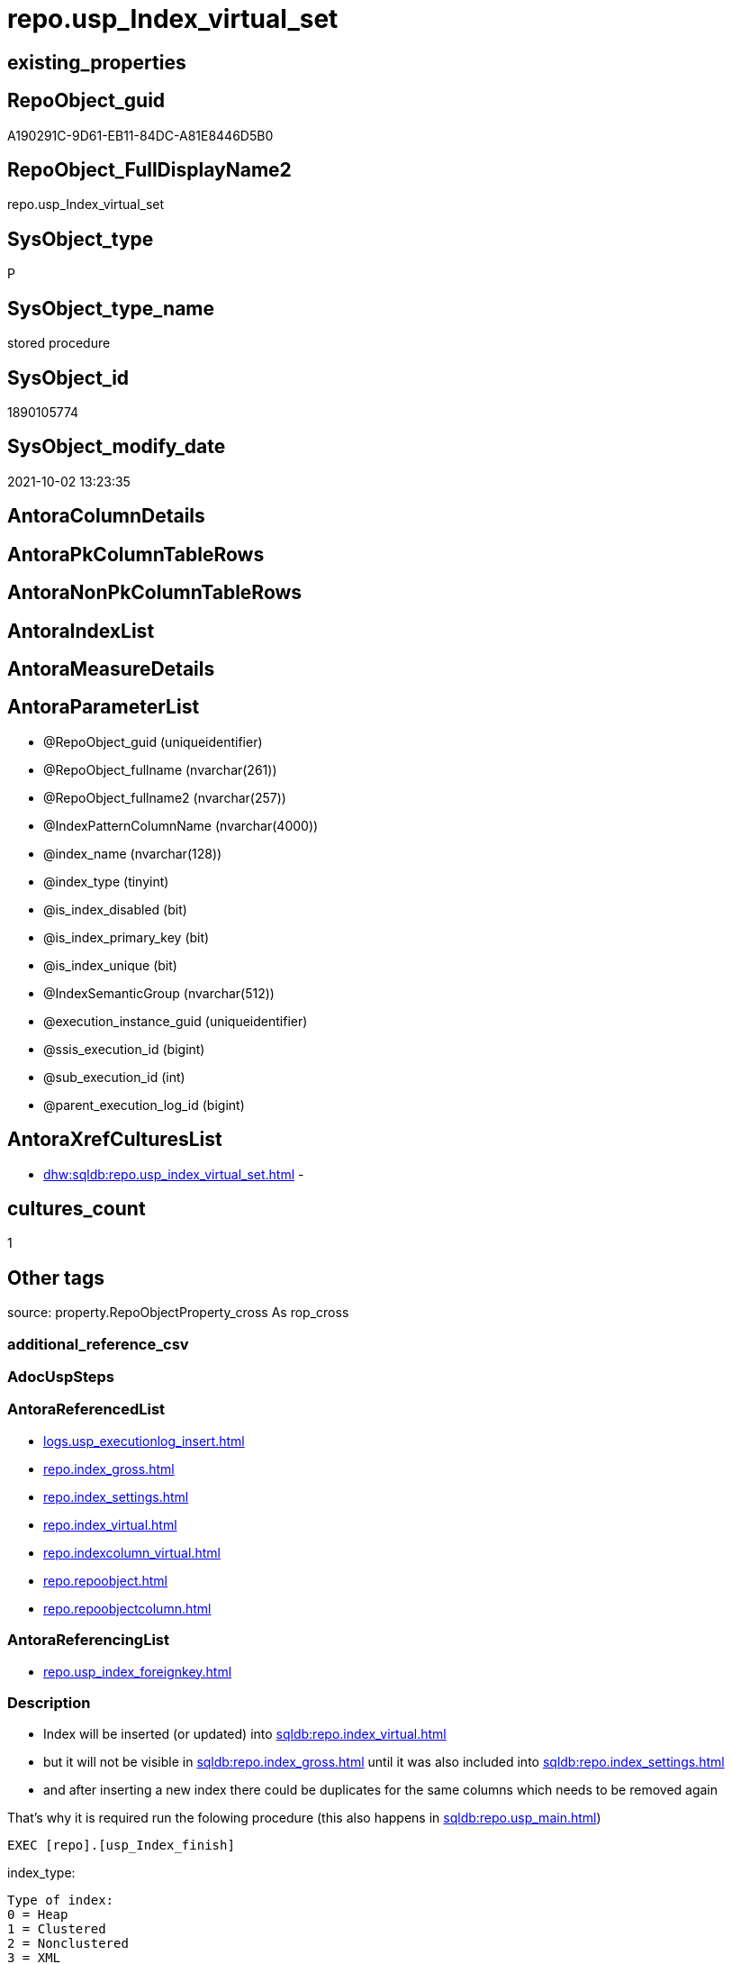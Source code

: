 // tag::HeaderFullDisplayName[]
= repo.usp_Index_virtual_set
// end::HeaderFullDisplayName[]

== existing_properties

// tag::existing_properties[]
:ExistsProperty--antorareferencedlist:
:ExistsProperty--antorareferencinglist:
:ExistsProperty--description:
:ExistsProperty--exampleusage:
:ExistsProperty--exampleusage_2:
:ExistsProperty--is_repo_managed:
:ExistsProperty--is_ssas:
:ExistsProperty--referencedobjectlist:
:ExistsProperty--sql_modules_definition:
:ExistsProperty--AntoraParameterList:
// end::existing_properties[]

== RepoObject_guid

// tag::RepoObject_guid[]
A190291C-9D61-EB11-84DC-A81E8446D5B0
// end::RepoObject_guid[]

== RepoObject_FullDisplayName2

// tag::RepoObject_FullDisplayName2[]
repo.usp_Index_virtual_set
// end::RepoObject_FullDisplayName2[]

== SysObject_type

// tag::SysObject_type[]
P 
// end::SysObject_type[]

== SysObject_type_name

// tag::SysObject_type_name[]
stored procedure
// end::SysObject_type_name[]

== SysObject_id

// tag::SysObject_id[]
1890105774
// end::SysObject_id[]

== SysObject_modify_date

// tag::SysObject_modify_date[]
2021-10-02 13:23:35
// end::SysObject_modify_date[]

== AntoraColumnDetails

// tag::AntoraColumnDetails[]

// end::AntoraColumnDetails[]

== AntoraPkColumnTableRows

// tag::AntoraPkColumnTableRows[]

// end::AntoraPkColumnTableRows[]

== AntoraNonPkColumnTableRows

// tag::AntoraNonPkColumnTableRows[]

// end::AntoraNonPkColumnTableRows[]

== AntoraIndexList

// tag::AntoraIndexList[]

// end::AntoraIndexList[]

== AntoraMeasureDetails

// tag::AntoraMeasureDetails[]

// end::AntoraMeasureDetails[]

== AntoraParameterList

// tag::AntoraParameterList[]
* @RepoObject_guid (uniqueidentifier)
* @RepoObject_fullname (nvarchar(261))
* @RepoObject_fullname2 (nvarchar(257))
* @IndexPatternColumnName (nvarchar(4000))
* @index_name (nvarchar(128))
* @index_type (tinyint)
* @is_index_disabled (bit)
* @is_index_primary_key (bit)
* @is_index_unique (bit)
* @IndexSemanticGroup (nvarchar(512))
* @execution_instance_guid (uniqueidentifier)
* @ssis_execution_id (bigint)
* @sub_execution_id (int)
* @parent_execution_log_id (bigint)
// end::AntoraParameterList[]

== AntoraXrefCulturesList

// tag::AntoraXrefCulturesList[]
* xref:dhw:sqldb:repo.usp_index_virtual_set.adoc[] - 
// end::AntoraXrefCulturesList[]

== cultures_count

// tag::cultures_count[]
1
// end::cultures_count[]

== Other tags

source: property.RepoObjectProperty_cross As rop_cross


=== additional_reference_csv

// tag::additional_reference_csv[]

// end::additional_reference_csv[]


=== AdocUspSteps

// tag::adocuspsteps[]

// end::adocuspsteps[]


=== AntoraReferencedList

// tag::antorareferencedlist[]
* xref:logs.usp_executionlog_insert.adoc[]
* xref:repo.index_gross.adoc[]
* xref:repo.index_settings.adoc[]
* xref:repo.index_virtual.adoc[]
* xref:repo.indexcolumn_virtual.adoc[]
* xref:repo.repoobject.adoc[]
* xref:repo.repoobjectcolumn.adoc[]
// end::antorareferencedlist[]


=== AntoraReferencingList

// tag::antorareferencinglist[]
* xref:repo.usp_index_foreignkey.adoc[]
// end::antorareferencinglist[]


=== Description

// tag::description[]

* Index will be inserted (or updated) into xref:sqldb:repo.index_virtual.adoc[]
* but it will not be visible in xref:sqldb:repo.index_gross.adoc[] until it was also included into xref:sqldb:repo.index_settings.adoc[]
* and after inserting a new index there could be duplicates for the same columns which needs to be removed again

That's why it is required run the folowing procedure (this also happens in xref:sqldb:repo.usp_main.adoc[])

[source,sql]
------
EXEC [repo].[usp_Index_finish]
------

index_type:

......
Type of index:
0 = Heap
1 = Clustered
2 = Nonclustered
3 = XML
4 = Spatial
5 = Clustered columnstore index. Applies to: SQL Server 2014 (12.x) and later.
6 = Nonclustered columnstore index. Applies to: SQL Server 2012 (11.x) and later.
7 = Nonclustered hash index. Applies to: SQL Server 2014 (12.x) and later.
......

// end::description[]


=== ExampleUsage

// tag::exampleusage[]

--ensure existing guid

Exec repo.usp_sync_guid

--use @RepoObject_fullname with square brackets
--use @RepoObject_fullname2 without square brackets
--@IndexPatternColumnName can be used only without square brackets

EXEC repo.usp_Index_virtual_set
    @RepoObject_fullname2 = 'SchemaName.EntityName'
  , @IndexPatternColumnName = 'aaa,bbb'
  , @is_index_primary_key = 1
  , @IndexSemanticGroup = 'OptionalSemanticGroup';

EXEC [repo].[usp_Index_finish];
// end::exampleusage[]


=== exampleUsage_2

// tag::exampleusage_2[]

--ensure existing guid

Exec repo.usp_sync_guid

--set multiple indexes and finish them

EXEC repo.usp_Index_virtual_set
    @RepoObject_fullname = '[SchemaName].[EntityName]'
  , @IndexPatternColumnName = 'ccc'
  , @is_index_primary_key = 1;

EXEC repo.usp_Index_virtual_set
    @RepoObject_fullname2 = 'SchemaName.EntityName2'
  , @IndexPatternColumnName = 'ccc'
  , @is_index_primary_key = 0
  , @is_index_unique = 1
  , @IndexSemanticGroup = 'OptionalSemanticGroup';


EXEC [repo].[usp_Index_finish];
// end::exampleusage_2[]


=== exampleUsage_3

// tag::exampleusage_3[]

// end::exampleusage_3[]


=== exampleUsage_4

// tag::exampleusage_4[]

// end::exampleusage_4[]


=== exampleUsage_5

// tag::exampleusage_5[]

// end::exampleusage_5[]


=== exampleWrong_Usage

// tag::examplewrong_usage[]

// end::examplewrong_usage[]


=== has_execution_plan_issue

// tag::has_execution_plan_issue[]

// end::has_execution_plan_issue[]


=== has_get_referenced_issue

// tag::has_get_referenced_issue[]

// end::has_get_referenced_issue[]


=== has_history

// tag::has_history[]

// end::has_history[]


=== has_history_columns

// tag::has_history_columns[]

// end::has_history_columns[]


=== InheritanceType

// tag::inheritancetype[]

// end::inheritancetype[]


=== is_persistence

// tag::is_persistence[]

// end::is_persistence[]


=== is_persistence_check_duplicate_per_pk

// tag::is_persistence_check_duplicate_per_pk[]

// end::is_persistence_check_duplicate_per_pk[]


=== is_persistence_check_for_empty_source

// tag::is_persistence_check_for_empty_source[]

// end::is_persistence_check_for_empty_source[]


=== is_persistence_delete_changed

// tag::is_persistence_delete_changed[]

// end::is_persistence_delete_changed[]


=== is_persistence_delete_missing

// tag::is_persistence_delete_missing[]

// end::is_persistence_delete_missing[]


=== is_persistence_insert

// tag::is_persistence_insert[]

// end::is_persistence_insert[]


=== is_persistence_truncate

// tag::is_persistence_truncate[]

// end::is_persistence_truncate[]


=== is_persistence_update_changed

// tag::is_persistence_update_changed[]

// end::is_persistence_update_changed[]


=== is_repo_managed

// tag::is_repo_managed[]
0
// end::is_repo_managed[]


=== is_ssas

// tag::is_ssas[]
0
// end::is_ssas[]


=== microsoft_database_tools_support

// tag::microsoft_database_tools_support[]

// end::microsoft_database_tools_support[]


=== MS_Description

// tag::ms_description[]

// end::ms_description[]


=== persistence_source_RepoObject_fullname

// tag::persistence_source_repoobject_fullname[]

// end::persistence_source_repoobject_fullname[]


=== persistence_source_RepoObject_fullname2

// tag::persistence_source_repoobject_fullname2[]

// end::persistence_source_repoobject_fullname2[]


=== persistence_source_RepoObject_guid

// tag::persistence_source_repoobject_guid[]

// end::persistence_source_repoobject_guid[]


=== persistence_source_RepoObject_xref

// tag::persistence_source_repoobject_xref[]

// end::persistence_source_repoobject_xref[]


=== pk_index_guid

// tag::pk_index_guid[]

// end::pk_index_guid[]


=== pk_IndexPatternColumnDatatype

// tag::pk_indexpatterncolumndatatype[]

// end::pk_indexpatterncolumndatatype[]


=== pk_IndexPatternColumnName

// tag::pk_indexpatterncolumnname[]

// end::pk_indexpatterncolumnname[]


=== pk_IndexSemanticGroup

// tag::pk_indexsemanticgroup[]

// end::pk_indexsemanticgroup[]


=== ReferencedObjectList

// tag::referencedobjectlist[]
* [logs].[usp_ExecutionLog_insert]
* [repo].[Index_gross]
* [repo].[Index_Settings]
* [repo].[Index_virtual]
* [repo].[IndexColumn_virtual]
* [repo].[RepoObject]
* [repo].[RepoObjectColumn]
// end::referencedobjectlist[]


=== usp_persistence_RepoObject_guid

// tag::usp_persistence_repoobject_guid[]

// end::usp_persistence_repoobject_guid[]


=== UspExamples

// tag::uspexamples[]

// end::uspexamples[]


=== uspgenerator_usp_id

// tag::uspgenerator_usp_id[]

// end::uspgenerator_usp_id[]


=== UspParameters

// tag::uspparameters[]

// end::uspparameters[]

== Boolean Attributes

source: property.RepoObjectProperty WHERE property_int = 1

// tag::boolean_attributes[]

// end::boolean_attributes[]

== sql_modules_definition

// tag::sql_modules_definition[]
[%collapsible]
=======
[source,sql,numbered]
----

/*
<<property_start>>Description
* Index will be inserted (or updated) into xref:sqldb:repo.index_virtual.adoc[]
* but it will not be visible in xref:sqldb:repo.index_gross.adoc[] until it was also included into xref:sqldb:repo.index_settings.adoc[]
* and after inserting a new index there could be duplicates for the same columns which needs to be removed again

That's why it is required run the folowing procedure (this also happens in xref:sqldb:repo.usp_main.adoc[])

[source,sql]
------
EXEC [repo].[usp_Index_finish]
------

index_type:

......
Type of index:
0 = Heap
1 = Clustered
2 = Nonclustered
3 = XML
4 = Spatial
5 = Clustered columnstore index. Applies to: SQL Server 2014 (12.x) and later.
6 = Nonclustered columnstore index. Applies to: SQL Server 2012 (11.x) and later.
7 = Nonclustered hash index. Applies to: SQL Server 2014 (12.x) and later.
......

<<property_end>>

<<property_start>>exampleUsage
--ensure existing guid

Exec repo.usp_sync_guid

--use @RepoObject_fullname with square brackets
--use @RepoObject_fullname2 without square brackets
--@IndexPatternColumnName can be used only without square brackets

EXEC repo.usp_Index_virtual_set
    @RepoObject_fullname2 = 'SchemaName.EntityName'
  , @IndexPatternColumnName = 'aaa,bbb'
  , @is_index_primary_key = 1
  , @IndexSemanticGroup = 'OptionalSemanticGroup';

EXEC [repo].[usp_Index_finish];
<<property_end>>

<<property_start>>exampleUsage_2
--ensure existing guid

Exec repo.usp_sync_guid

--set multiple indexes and finish them

EXEC repo.usp_Index_virtual_set
    @RepoObject_fullname = '[SchemaName].[EntityName]'
  , @IndexPatternColumnName = 'ccc'
  , @is_index_primary_key = 1;

EXEC repo.usp_Index_virtual_set
    @RepoObject_fullname2 = 'SchemaName.EntityName2'
  , @IndexPatternColumnName = 'ccc'
  , @is_index_primary_key = 0
  , @is_index_unique = 1
  , @IndexSemanticGroup = 'OptionalSemanticGroup';


EXEC [repo].[usp_Index_finish];
<<property_end>>

*/
CREATE Procedure [repo].[usp_Index_virtual_set]
    @RepoObject_guid         UniqueIdentifier = Null --if @RepoObject_guid is NULL, then @RepoObject_fullname is used
  , @RepoObject_fullname     NVarchar(261)    = Null --will be used to find matching @RepoObject_guid, if @RepoObject_guid is NULL; use [schema].[TableOrView]
  , @RepoObject_fullname2    NVarchar(257)    = Null --will be used to find matching @RepoObject_guid, if @RepoObject_guid is NULL; use schema.TableOrView
  , @IndexPatternColumnName  NVarchar(4000)   = Null --a semicolon separated list to define the Index, for example 'aaa;bbb;ccc'
  , @index_name              NVarchar(128)    = Null
  , @index_type              TinyInt          = 2    --1 Clustered, 2 Nonclustered
  , @is_index_disabled       Bit              = 0
  , @is_index_primary_key    Bit              = 0
  , @is_index_unique         Bit              = 0
  , @IndexSemanticGroup      NVarchar(512)    = Null --optional IndexSemanticGroup
                                                     -- some optional parameters, used for logging
  , @execution_instance_guid UniqueIdentifier = Null --SSIS system variable ExecutionInstanceGUID could be used, but other any other guid
  , @ssis_execution_id       BigInt           = Null --only SSIS system variable ServerExecutionID should be used, or any other consistent number system, do not mix
  , @sub_execution_id        Int              = Null
  , @parent_execution_log_id BigInt           = Null
As
Declare
    @current_execution_log_id BigInt
  , @current_execution_guid   UniqueIdentifier = NewId ()
  , @source_object            NVarchar(261)    = Null
  , @target_object            NVarchar(261)    = Null
  , @proc_id                  Int              = @@ProcId
  , @proc_schema_name         NVarchar(128)    = Object_Schema_Name ( @@ProcId )
  , @proc_name                NVarchar(128)    = Object_Name ( @@ProcId )
  , @event_info               NVarchar(Max)
  , @step_id                  Int              = 0
  , @step_name                NVarchar(1000)   = Null
  , @rows                     Int;

Set @event_info =
(
    Select
        event_info
    From
        sys.dm_exec_input_buffer ( @@Spid, Current_Request_Id ())
);

If @execution_instance_guid Is Null
    Set @execution_instance_guid = NewId ();

--SET @rows = @@ROWCOUNT;
Set @step_id = @step_id + 1;
Set @step_name = N'start';
Set @source_object = Null;
Set @target_object = Null;

Exec logs.usp_ExecutionLog_insert
    @execution_instance_guid = @execution_instance_guid
  , @ssis_execution_id = @ssis_execution_id
  , @sub_execution_id = @sub_execution_id
  , @parent_execution_log_id = @parent_execution_log_id
  , @current_execution_guid = @current_execution_guid
  , @proc_id = @proc_id
  , @proc_schema_name = @proc_schema_name
  , @proc_name = @proc_name
  , @event_info = @event_info
  , @step_id = @step_id
  , @step_name = @step_name
  , @source_object = @source_object
  , @target_object = @target_object
  , @inserted = Null
  , @updated = Null
  , @deleted = Null
  , @info_01 = Null
  , @info_02 = Null
  , @info_03 = Null
  , @info_04 = Null
  , @info_05 = Null
  , @info_06 = Null
  , @info_07 = Null
  , @info_08 = Null
  , @info_09 = Null
  , @execution_log_id = @current_execution_log_id Output
  , @parameter_01 = @RepoObject_guid
  , @parameter_02 = @RepoObject_fullname
  , @parameter_03 = @RepoObject_fullname2
  , @parameter_04 = @IndexPatternColumnName
  , @parameter_05 = @index_name
  , @parameter_06 = @index_type
  , @parameter_07 = @is_index_disabled
  , @parameter_08 = @is_index_primary_key
  , @parameter_09 = @is_index_unique
  , @parameter_10 = @IndexSemanticGroup;

--
----START
--
Declare @index_guid UniqueIdentifier;

If @RepoObject_guid Is Null
    Set @RepoObject_guid =
(
    Select
        RepoObject_guid
    From
        repo.RepoObject
    Where
        RepoObject_fullname = @RepoObject_fullname
)   ;

If @RepoObject_guid Is Null
    Set @RepoObject_guid =
(
    Select
        RepoObject_guid
    From
        repo.RepoObject
    Where
        RepoObject_fullname2 = @RepoObject_fullname2
)   ;

--check existence of @RepoObject_guid
If Not Exists
(
    Select
        1
    From
        repo.RepoObject
    Where
        RepoObject_guid = @RepoObject_guid
)
Begin
    Set @step_name = Concat ( 'RepoObject_guid does not exist;', @RepoObject_guid, ';', @RepoObject_fullname );

    Throw 51001, @step_name, 1;
End;

--try to find existing index
Set @index_guid =
(
    Select
        index_guid
    From
        repo.Index_gross
    Where
        parent_RepoObject_guid     = @RepoObject_guid
        And IndexPatternColumnName = @IndexPatternColumnName
);

--update existing [Index_virtual]
--Attention, a new inserted index into repo.[Index_virtual] will be available only after `EXEC [repo].[usp_Index_finish]`
If Not @index_guid Is Null
Begin
    Print 'Update existing Index';

    Update
        iv
    Set
        index_name = IsNull ( @index_name, iv.index_name )
      , index_type = @index_type
      , is_index_disabled = @is_index_disabled
      , is_index_primary_key = @is_index_primary_key
      , is_index_unique = Iif(@is_index_primary_key = 1, 1, @is_index_unique)
    From
        repo.Index_virtual iv
    Where
        iv.index_guid = @index_guid;
End;
Else
Begin
    Print 'Insert new Index';

    Declare @table Table
    (
        guid UniqueIdentifier
    );

    ----make sure the @table table is empty
    --DELETE @table
    Insert Into repo.Index_virtual
    (
        parent_RepoObject_guid
      , index_name
      , index_type
      , is_index_disabled
      , is_index_primary_key
      , is_index_unique
    )
    Output
        INSERTED.index_guid
    Into @table
    Select
        @RepoObject_guid
      , @index_name
      , @index_type
      , @is_index_disabled
      , @is_index_primary_key
      , Iif(@is_index_primary_key = 1, 1, @is_index_unique);

    Set @index_guid =
    (
        Select guid From @table
    );

    /*
--test to get the string_split in the right order:

DECLARE @IndexPatternColumnName NVARCHAR(max) = 'z; y; aaa;bbb;ccc ddd; eee;fff ;ggg'

--there is no garantee to get the strings in the right order, but "normally" it works
--the result for ASC or DESC is the same
--https://feedback.azure.com/forums/908035-sql-server/suggestions/32902852-add-row-position-column-to-string-split
SELECT TRIM(value) AS index_column_name
 , row_number() OVER (
  ORDER BY (
    SELECT NULL
    )
  ) AS [index_column_id]
FROM STRING_SPLIT(@IndexPatternColumnName, ',')

*/
    --todo: concept to insert [is_descending_key]
    --or update manually if required
    Insert Into repo.IndexColumn_virtual
    (
        index_guid
      , index_column_id
      , RepoObjectColumn_guid
      , is_descending_key
    )
    Select
        @index_guid
      , ColTable.index_column_id
      , roc.RepoObjectColumn_guid
      , 0
    From
    (
        Select
            Trim ( value )                                 As index_column_name
          , Row_Number () Over ( Order By ( Select Null )) As index_column_id
        From
            String_Split(@IndexPatternColumnName, ',')
    )                             As ColTable
        Left Join
            repo.RepoObjectColumn As roc
                On
                roc.RepoObject_guid           = @RepoObject_guid
                And roc.RepoObjectColumn_name = index_column_name;

    Set @rows = @@RowCount;
    Set @step_id = @step_id + 1;
    Set @step_name = N'INSERT Index Columns';
    Set @source_object = N'[repo].[RepoObjectColumn]';
    Set @target_object = N'[repo].[IndexColumn_virtual]';

    Exec logs.usp_ExecutionLog_insert
        @execution_instance_guid = @execution_instance_guid
      , @ssis_execution_id = @ssis_execution_id
      , @sub_execution_id = @sub_execution_id
      , @parent_execution_log_id = @parent_execution_log_id
      , @current_execution_guid = @current_execution_guid
      , @proc_id = @proc_id
      , @proc_schema_name = @proc_schema_name
      , @proc_name = @proc_name
      , @event_info = @event_info
      , @step_id = @step_id
      , @step_name = @step_name
      , @source_object = @source_object
      , @target_object = @target_object
      , @inserted = @rows
      , @updated = Null
      , @deleted = Null
      , @info_01 = Null
      , @info_02 = Null
      , @info_03 = Null
      , @info_04 = Null
      , @info_05 = Null
      , @info_06 = Null
      , @info_07 = Null
      , @info_08 = Null
      , @info_09 = Null;
End;

--if @is_index_primary_key = 1 then mark other indexes as is_index_primary_key = 0
If @is_index_primary_key = 1
Begin
    Print 'set [is_index_primary_key] = 0 (for other index of same [parent_RepoObject_guid])';

    Update
        iv
    Set
        is_index_primary_key = 0
    From
        repo.Index_virtual   iv
        Inner Join
            repo.Index_gross ig
                On
                ig.index_guid = iv.index_guid
    Where
        iv.is_index_primary_key       = 1
        And iv.parent_RepoObject_guid = @RepoObject_guid
        And ig.IndexPatternColumnName <> @IndexPatternColumnName;
End;

If Not @IndexSemanticGroup Is Null
    Merge Into [repo].[Index_Settings] As target
    Using
    (
        Select
            @index_guid
          , @IndexSemanticGroup
    ) As source
    ( index_guid, IndexSemanticGroup )
    On target.index_guid = source.index_guid
    When Matched
        Then Update Set
                 IndexSemanticGroup = source.IndexSemanticGroup
    When Not Matched
        Then Insert
             (
                 index_guid
               , IndexSemanticGroup
             )
             Values
                 (
                     source.index_guid
                   , source.IndexSemanticGroup
                 )
    Output
        $action
      , inserted.*;

--
--
--END
--
--SET @rows = @@ROWCOUNT;
Set @step_id = @step_id + 1;
Set @step_name = N'end';
Set @source_object = Null;
Set @target_object = Null;

Exec logs.usp_ExecutionLog_insert
    @execution_instance_guid = @execution_instance_guid
  , @ssis_execution_id = @ssis_execution_id
  , @sub_execution_id = @sub_execution_id
  , @parent_execution_log_id = @parent_execution_log_id
  , @current_execution_guid = @current_execution_guid
  , @proc_id = @proc_id
  , @proc_schema_name = @proc_schema_name
  , @proc_name = @proc_name
  , @event_info = @event_info
  , @step_id = @step_id
  , @step_name = @step_name
  , @source_object = @source_object
  , @target_object = @target_object
  , @inserted = Null
  , @updated = Null
  , @deleted = Null
  , @info_01 = Null
  , @info_02 = Null
  , @info_03 = Null
  , @info_04 = Null
  , @info_05 = Null
  , @info_06 = Null
  , @info_07 = Null
  , @info_08 = Null
  , @info_09 = Null;
----
=======
// end::sql_modules_definition[]


